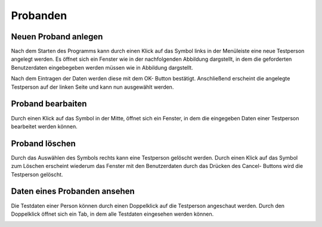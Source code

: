 Probanden
=========

Neuen Proband anlegen
---------------------
Nach dem Starten des Programms kann durch einen Klick auf das Symbol links in der Menüleiste eine neue Testperson angelegt werden.
Es öffnet sich ein Fenster wie in der nachfolgenden Abbildung dargstellt, in dem die geforderten Benutzerdaten eingebegeben werden müssen wie in Abbildung dargstellt.

.. image:: screenshots/person_dialog.*
   :width: 300px

Nach dem Eintragen der Daten werden diese mit dem OK- Button bestätigt. Anschließend erscheint die angelegte Testperson auf der linken Seite und kann nun ausgewählt werden.

.. image:: screenshots/person_created.*
   :class: screen-400h
   :height: 400px

Proband bearbaiten
------------------

Durch einen Klick auf das Symbol in der Mitte, öffnet sich ein Fenster, in dem die eingegeben Daten einer Testperson bearbeitet werden können.

.. image:: screenshots/person_edit.*
   :width: 300px

Proband löschen
---------------
Durch das Auswählen des Symbols rechts kann eine Testperson gelöscht werden. Durch einen Klick auf das Symbol zum Löschen erscheint wiederum das Fenster mit den Benutzerdaten durch das Drücken des Cancel- Buttons wird die Testperson gelöscht.


Daten eines Probanden ansehen
-----------------------------
Die Testdaten einer Person können durch einen Doppelklick auf die Testperson angeschaut werden. Durch den Doppelklick öffnet sich ein Tab, in dem alle Testdaten eingesehen werden können.

.. image:: screenshots/person_opened.*
   :class: screen-400h
   :height: 400px
